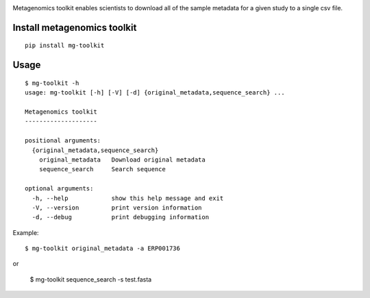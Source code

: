 .. image:: https://travis-ci.org/EBI-Metagenomics/emg-toolkit.svg?branch=master
    :target: https://travis-ci.org/EBI-Metagenomics/emg-toolkit

.. image:: https://badge.fury.io/py/mg-toolkit.svg
    :target: https://badge.fury.io/py/mg-toolkit



Metagenomics toolkit enables scientists to download all of the sample metadata for a given study to a single csv file.


Install metagenomics toolkit
============================

::

    pip install mg-toolkit


Usage
=====

::

    $ mg-toolkit -h
    usage: mg-toolkit [-h] [-V] [-d] {original_metadata,sequence_search} ...

    Metagenomics toolkit
    --------------------

    positional arguments:
      {original_metadata,sequence_search}
        original_metadata   Download original metadata
        sequence_search     Search sequence

    optional arguments:
      -h, --help            show this help message and exit
      -V, --version         print version information
      -d, --debug           print debugging information

Example::

    $ mg-toolkit original_metadata -a ERP001736

or

    $ mg-toolkit sequence_search -s test.fasta

